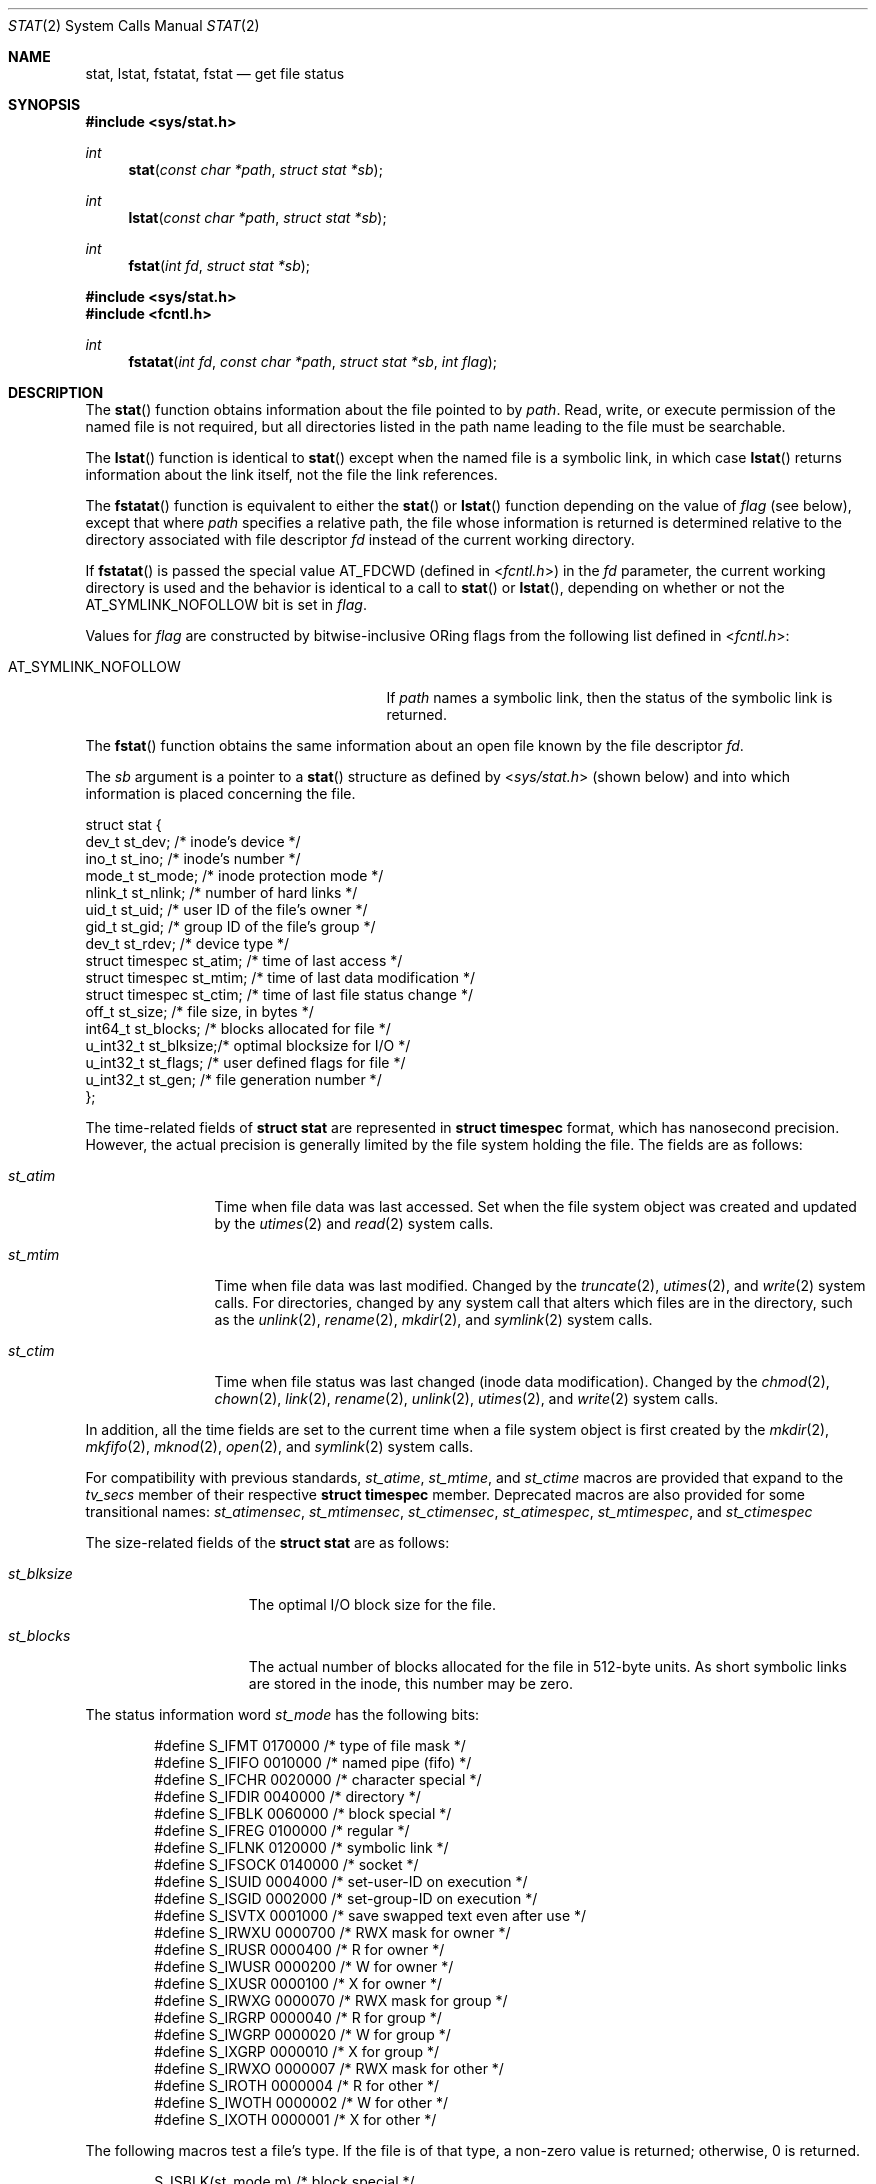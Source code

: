 .\"	$OpenBSD: stat.2,v 1.36 2013/11/02 17:25:34 espie Exp $
.\"
.\" Copyright (c) 1980, 1991, 1993, 1994
.\"	The Regents of the University of California.  All rights reserved.
.\"
.\" Redistribution and use in source and binary forms, with or without
.\" modification, are permitted provided that the following conditions
.\" are met:
.\" 1. Redistributions of source code must retain the above copyright
.\"    notice, this list of conditions and the following disclaimer.
.\" 2. Redistributions in binary form must reproduce the above copyright
.\"    notice, this list of conditions and the following disclaimer in the
.\"    documentation and/or other materials provided with the distribution.
.\" 3. Neither the name of the University nor the names of its contributors
.\"    may be used to endorse or promote products derived from this software
.\"    without specific prior written permission.
.\"
.\" THIS SOFTWARE IS PROVIDED BY THE REGENTS AND CONTRIBUTORS ``AS IS'' AND
.\" ANY EXPRESS OR IMPLIED WARRANTIES, INCLUDING, BUT NOT LIMITED TO, THE
.\" IMPLIED WARRANTIES OF MERCHANTABILITY AND FITNESS FOR A PARTICULAR PURPOSE
.\" ARE DISCLAIMED.  IN NO EVENT SHALL THE REGENTS OR CONTRIBUTORS BE LIABLE
.\" FOR ANY DIRECT, INDIRECT, INCIDENTAL, SPECIAL, EXEMPLARY, OR CONSEQUENTIAL
.\" DAMAGES (INCLUDING, BUT NOT LIMITED TO, PROCUREMENT OF SUBSTITUTE GOODS
.\" OR SERVICES; LOSS OF USE, DATA, OR PROFITS; OR BUSINESS INTERRUPTION)
.\" HOWEVER CAUSED AND ON ANY THEORY OF LIABILITY, WHETHER IN CONTRACT, STRICT
.\" LIABILITY, OR TORT (INCLUDING NEGLIGENCE OR OTHERWISE) ARISING IN ANY WAY
.\" OUT OF THE USE OF THIS SOFTWARE, EVEN IF ADVISED OF THE POSSIBILITY OF
.\" SUCH DAMAGE.
.\"
.\"     @(#)stat.2	8.3 (Berkeley) 4/19/94
.\"
.Dd $Mdocdate: November 2 2013 $
.Dt STAT 2
.Os
.Sh NAME
.Nm stat ,
.Nm lstat ,
.Nm fstatat ,
.Nm fstat
.Nd get file status
.Sh SYNOPSIS
.Fd #include <sys/stat.h>
.Ft int
.Fn stat "const char *path" "struct stat *sb"
.Ft int
.Fn lstat "const char *path" "struct stat *sb"
.Ft int
.Fn fstat "int fd" "struct stat *sb"
.Fd #include <sys/stat.h>
.Fd #include <fcntl.h>
.Ft int
.Fn fstatat "int fd" "const char *path" "struct stat *sb" "int flag"
.Sh DESCRIPTION
The
.Fn stat
function obtains information about the file pointed to by
.Fa path .
Read, write, or execute
permission of the named file is not required, but all directories
listed in the path name leading to the file must be searchable.
.Pp
The
.Fn lstat
function is identical to
.Fn stat
except when the named file is a symbolic link,
in which case
.Fn lstat
returns information about the link itself, not the file the link references.
.Pp
The
.Fn fstatat
function is equivalent to either the
.Fn stat
or
.Fn lstat
function depending on the value of
.Fa flag
(see below), except that where
.Fa path
specifies a relative path,
the file whose information is returned is determined relative to
the directory associated with file descriptor
.Fa fd
instead of the current working directory.
.Pp
If
.Fn fstatat
is passed the special value
.Dv AT_FDCWD
(defined in
.In fcntl.h )
in the
.Fa fd
parameter, the current working directory is used
and the behavior is identical to a call to
.Fn stat
or
.Fn lstat ,
depending on whether or not the
.Dv AT_SYMLINK_NOFOLLOW
bit is set in
.Fa flag .
.Pp
Values for
.Fa flag
are constructed by bitwise-inclusive
.Tn OR Ns ing
flags from the following list defined in
.In fcntl.h :
.Pp
.Bl -tag -width AT_SYMLINK_NOFOLLOW -offset indent -compact
.It Dv AT_SYMLINK_NOFOLLOW
If
.Fa path
names a symbolic link, then the status of the symbolic link is returned.
.El
.Pp
The
.Fn fstat
function obtains the same information about an open file
known by the file descriptor
.Fa fd .
.Pp
The
.Fa sb
argument is a pointer to a
.Fn stat
structure
as defined by
.In sys/stat.h
(shown below)
and into which information is placed concerning the file.
.Bd -literal
struct stat {
    dev_t      st_dev;    /* inode's device */
    ino_t      st_ino;    /* inode's number */
    mode_t     st_mode;   /* inode protection mode */
    nlink_t    st_nlink;  /* number of hard links */
    uid_t      st_uid;    /* user ID of the file's owner */
    gid_t      st_gid;    /* group ID of the file's group */
    dev_t      st_rdev;   /* device type */
    struct timespec st_atim;  /* time of last access */
    struct timespec st_mtim;  /* time of last data modification */
    struct timespec st_ctim;  /* time of last file status change */
    off_t      st_size;   /* file size, in bytes */
    int64_t    st_blocks; /* blocks allocated for file */
    u_int32_t  st_blksize;/* optimal blocksize for I/O */
    u_int32_t  st_flags;  /* user defined flags for file */
    u_int32_t  st_gen;    /* file generation number */
};
.Ed
.Pp
The time-related fields of
.Li struct stat
are represented in
.Li struct timespec
format, which has nanosecond precision.
However, the actual precision is generally limited by the file
system holding the file.
The fields are as follows:
.Bl -tag -width XXXst_mtim
.It Fa st_atim
Time when file data was last accessed.
Set when the file system object was created and updated by the
.Xr utimes 2
and
.Xr read 2
system calls.
.It Fa st_mtim
Time when file data was last modified.
Changed by the
.Xr truncate 2 ,
.Xr utimes 2 ,
and
.Xr write 2
system calls.
For directories, changed by any system call that alters which files are
in the directory, such as the
.Xr unlink 2 ,
.Xr rename 2 ,
.Xr mkdir 2 ,
and
.Xr symlink 2
system calls.
.It Fa st_ctim
Time when file status was last changed (inode data modification).
Changed by the
.Xr chmod 2 ,
.Xr chown 2 ,
.Xr link 2 ,
.Xr rename 2 ,
.Xr unlink 2 ,
.Xr utimes 2 ,
and
.Xr write 2
system calls.
.El
.Pp
In addition, all the time fields are set to the current time when
a file system object is first created by the
.Xr mkdir 2 ,
.Xr mkfifo 2 ,
.Xr mknod 2 ,
.Xr open 2 ,
and
.Xr symlink 2
system calls.
.Pp
For compatibility with previous standards,
.Fa st_atime ,
.Fa st_mtime ,
and
.Fa st_ctime
macros are provided that expand to the
.Fa tv_secs
member of their respective
.Li struct timespec
member.
Deprecated macros are also provided for some transitional names:
.Fa st_atimensec ,
.Fa st_mtimensec ,
.Fa st_ctimensec ,
.Fa st_atimespec ,
.Fa st_mtimespec ,
and
.Fa st_ctimespec
.Pp
The size-related fields of the
.Li struct stat
are as follows:
.Bl -tag -width XXXst_blksize
.It Fa st_blksize
The optimal I/O block size for the file.
.It Fa st_blocks
The actual number of blocks allocated for the file in 512-byte units.
As short symbolic links are stored in the inode, this number may
be zero.
.El
.Pp
The status information word
.Fa st_mode
has the following bits:
.Bd -literal -offset indent
#define S_IFMT   0170000  /* type of file mask */
#define S_IFIFO  0010000  /* named pipe (fifo) */
#define S_IFCHR  0020000  /* character special */
#define S_IFDIR  0040000  /* directory */
#define S_IFBLK  0060000  /* block special */
#define S_IFREG  0100000  /* regular */
#define S_IFLNK  0120000  /* symbolic link */
#define S_IFSOCK 0140000  /* socket */
#define S_ISUID  0004000  /* set-user-ID on execution */
#define S_ISGID  0002000  /* set-group-ID on execution */
#define S_ISVTX  0001000  /* save swapped text even after use */
#define S_IRWXU  0000700  /* RWX mask for owner */
#define S_IRUSR  0000400  /* R for owner */
#define S_IWUSR  0000200  /* W for owner */
#define S_IXUSR  0000100  /* X for owner */
#define S_IRWXG  0000070  /* RWX mask for group */
#define S_IRGRP  0000040  /* R for group */
#define S_IWGRP  0000020  /* W for group */
#define S_IXGRP  0000010  /* X for group */
#define S_IRWXO  0000007  /* RWX mask for other */
#define S_IROTH  0000004  /* R for other */
#define S_IWOTH  0000002  /* W for other */
#define S_IXOTH  0000001  /* X for other */
.Ed
.Pp
The following macros test a file's type.
If the file is of that type, a non-zero value is returned;
otherwise, 0 is returned.
.Bd -literal -offset indent
S_ISBLK(st_mode m)  /* block special */
S_ISCHR(st_mode m)  /* char special */
S_ISDIR(st_mode m)  /* directory */
S_ISFIFO(st_mode m) /* fifo */
S_ISLNK(st_mode m)  /* symbolic link */
S_ISREG(st_mode m)  /* regular file */
S_ISSOCK(st_mode m) /* socket */
.Ed
.Pp
For a list of access modes, see
.In sys/stat.h ,
.Xr access 2 ,
and
.Xr chmod 2 .
.Sh RETURN VALUES
Upon successful completion a value of 0 is returned.
Otherwise, a value of \-1 is returned and
.Va errno
is set to indicate the error.
.Sh ERRORS
.Fn stat ,
.Fn lstat ,
and
.Fn fstatat
will fail if:
.Bl -tag -width Er
.It Bq Er ENOTDIR
A component of the path prefix is not a directory.
.It Bq Er ENAMETOOLONG
A component of a pathname exceeded
.Dv NAME_MAX
characters, or an entire path name exceeded
.Dv PATH_MAX
characters.
.It Bq Er ENOENT
A component of
.Em name
does not exist or
.Em name
is the empty path.
.It Bq Er EACCES
Search permission is denied for a component of the path prefix.
.It Bq Er ELOOP
Too many symbolic links were encountered in translating the pathname.
.It Bq Er EFAULT
.Fa sb
or
.Em name
points to an invalid address.
.It Bq Er EIO
An I/O error occurred while reading from or writing to the file system.
.El
.Pp
Additionally,
.Fn fstatat
will fail if:
.Bl -tag -width Er
.It Bq Er EINVAL
The value of the
.Fa flag
argument was neither zero nor
.Dv AT_SYMLINK_NOFOLLOW .
.It Bq Er EBADF
The
.Fa path
argument specifies a relative path and the
.Fa fd
argument is neither
.Dv AT_FDCWD
nor a valid file descriptor.
.It Bq Er ENOTDIR
The
.Fa path
argument specifies a relative path and the
.Fa fd
argument is a valid file descriptor but it does not reference a directory.
.It Bq Er EACCES
The
.Fa path
argument specifies a relative path but search permission is denied
for the directory which the
.Fa fd
file descriptor references.
.El
.Pp
.Fn fstat
will fail if:
.Bl -tag -width Er
.It Bq Er EBADF
.Fa fd
is not a valid open file descriptor.
.It Bq Er EFAULT
.Fa sb
points to an invalid address.
.It Bq Er EIO
An I/O error occurred while reading from the file system.
.El
.Sh SEE ALSO
.Xr chmod 2 ,
.Xr chown 2 ,
.Xr clock_gettime 2 ,
.Xr utimes 2 ,
.Xr symlink 7
.Sh STANDARDS
Previous versions of the system used different types for the
.Fa st_dev ,
.Fa st_uid ,
.Fa st_gid ,
.Fa st_rdev ,
.Fa st_size ,
.Fa st_blksize ,
and
.Fa st_blocks
fields.
.Pp
The
.Fn fstat ,
.Fn fstatat ,
.Fn lstat ,
and
.Fn stat
functions are intended to conform to
.St -p1003.1-2008 .
.Sh HISTORY
The
.Fn stat
and
.Fn fstat
system calls first appeared in
.At v1 .
The
.In sys/stat.h
header file and the
.Vt "struct stat"
were introduced in
.At v7 .
.Pp
An
.Fn lstat
function call appeared in
.Bx 4.2 .
The
.Fn fstatat
function appeared in
.Ox 5.0 .
.Sh CAVEATS
The file generation number,
.Fa st_gen ,
is only available to the superuser.
.Pp
Certain programs written when the timestamps were just of type
.Li time_t
assumed that the members were consecutive (and could therefore
be passed directly to
.Xr utimes 2 ) .
The transition to timestamps of type
.Li struct timespec
broke them irrevocably.
.Sh BUGS
Applying
.Fn fstat
to a pipe or socket
fails to fill in a unique device and inode number pair.
Applying
.Fn fstat
to a socket
also fails to fill in the time fields.
